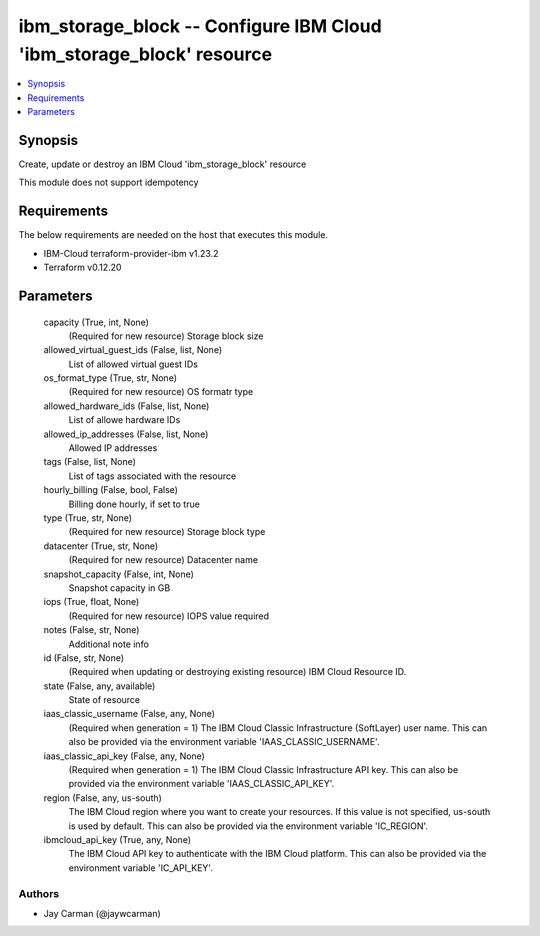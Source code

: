 
ibm_storage_block -- Configure IBM Cloud 'ibm_storage_block' resource
=====================================================================

.. contents::
   :local:
   :depth: 1


Synopsis
--------

Create, update or destroy an IBM Cloud 'ibm_storage_block' resource

This module does not support idempotency



Requirements
------------
The below requirements are needed on the host that executes this module.

- IBM-Cloud terraform-provider-ibm v1.23.2
- Terraform v0.12.20



Parameters
----------

  capacity (True, int, None)
    (Required for new resource) Storage block size


  allowed_virtual_guest_ids (False, list, None)
    List of allowed virtual guest IDs


  os_format_type (True, str, None)
    (Required for new resource) OS formatr type


  allowed_hardware_ids (False, list, None)
    List of allowe hardware IDs


  allowed_ip_addresses (False, list, None)
    Allowed IP addresses


  tags (False, list, None)
    List of tags associated with the resource


  hourly_billing (False, bool, False)
    Billing done hourly, if set to true


  type (True, str, None)
    (Required for new resource) Storage block type


  datacenter (True, str, None)
    (Required for new resource) Datacenter name


  snapshot_capacity (False, int, None)
    Snapshot capacity in GB


  iops (True, float, None)
    (Required for new resource) IOPS value required


  notes (False, str, None)
    Additional note info


  id (False, str, None)
    (Required when updating or destroying existing resource) IBM Cloud Resource ID.


  state (False, any, available)
    State of resource


  iaas_classic_username (False, any, None)
    (Required when generation = 1) The IBM Cloud Classic Infrastructure (SoftLayer) user name. This can also be provided via the environment variable 'IAAS_CLASSIC_USERNAME'.


  iaas_classic_api_key (False, any, None)
    (Required when generation = 1) The IBM Cloud Classic Infrastructure API key. This can also be provided via the environment variable 'IAAS_CLASSIC_API_KEY'.


  region (False, any, us-south)
    The IBM Cloud region where you want to create your resources. If this value is not specified, us-south is used by default. This can also be provided via the environment variable 'IC_REGION'.


  ibmcloud_api_key (True, any, None)
    The IBM Cloud API key to authenticate with the IBM Cloud platform. This can also be provided via the environment variable 'IC_API_KEY'.













Authors
~~~~~~~

- Jay Carman (@jaywcarman)

